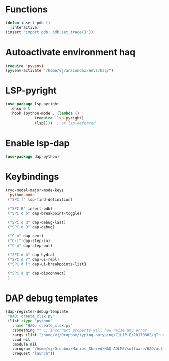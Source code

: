 * Functions
  #+begin_src emacs-lisp
    (defun insert-pdb ()
      (interactive)
    (insert "import pdb; pdb.set_trace()"))
  #+end_src
* Autoactivate environment haq
#+begin_src emacs-lisp
  (require 'pyvenv)
  (pyvenv-activate "/home/vj/anaconda3/envs/haq/")
#+end_src
* LSP-pyright
#+begin_src emacs-lisp
  (use-package lsp-pyright
    :ensure t
    :hook (python-mode . (lambda ()
			   (require 'lsp-pyright)
			   (lsp))))  ; or lsp-deferred
#+end_src
* Enable lsp-dap
#+begin_src emacs-lisp
  (use-package dap-python)
#+end_src
* Keybindings
  #+begin_src emacs-lisp
    (ryo-modal-major-mode-keys
     'python-mode
     ("SPC f" lsp-find-definition)

     ("SPC B" insert-pdb)
     ("SPC d b" dap-breakpoint-toggle)

     ("SPC d d" dap-debug-last)
     ("SPC d D" dap-debug)

     ("C-n" dap-next)
     ("C-i" dap-step-in)
     ("C-o" dap-step-out)

     ("SPC d h" dap-hydra)
     ("SPC d r" dap-ui-repl)
     ("SPC d l" dap-ui-breakpoints-list)

     ("SPC d q" dap-disconnect)
     )
  #+end_src
* DAP debug templates
#+begin_src emacs-lisp
  (dap-register-debug-template
   "HAQ: create_xlsx.py"
   (list :type "python"
	 :name "HAQ: create_xlsx.py"
	 :something "" ;; incorrect property will how raise any error
	 :args (list "/home/vj/Dropbox/typing-notyping/C1L1P-E/20170302/gTruth-tynty_30fps.csv" "/home/vj/Dropbox/typing-notyping/kid-pseudonym-mapping.csv" "/home/vj/Dropbox/typing-notyping/C1L1P-E/20170302/gt-ty-30fps.xlsx" "typing" "person" "numeric_code") ;; reddit is an input to -d flag, and --use_memory is another flag
	 :cwd nil
	 :module nil
	 :program "/home/vj/Dropbox/Marios_Shared/HAQ-AOLME/software/HAQ/activity-labels/edu-dept/create_xlsx.py"
	 :request "launch"))
#+end_src
